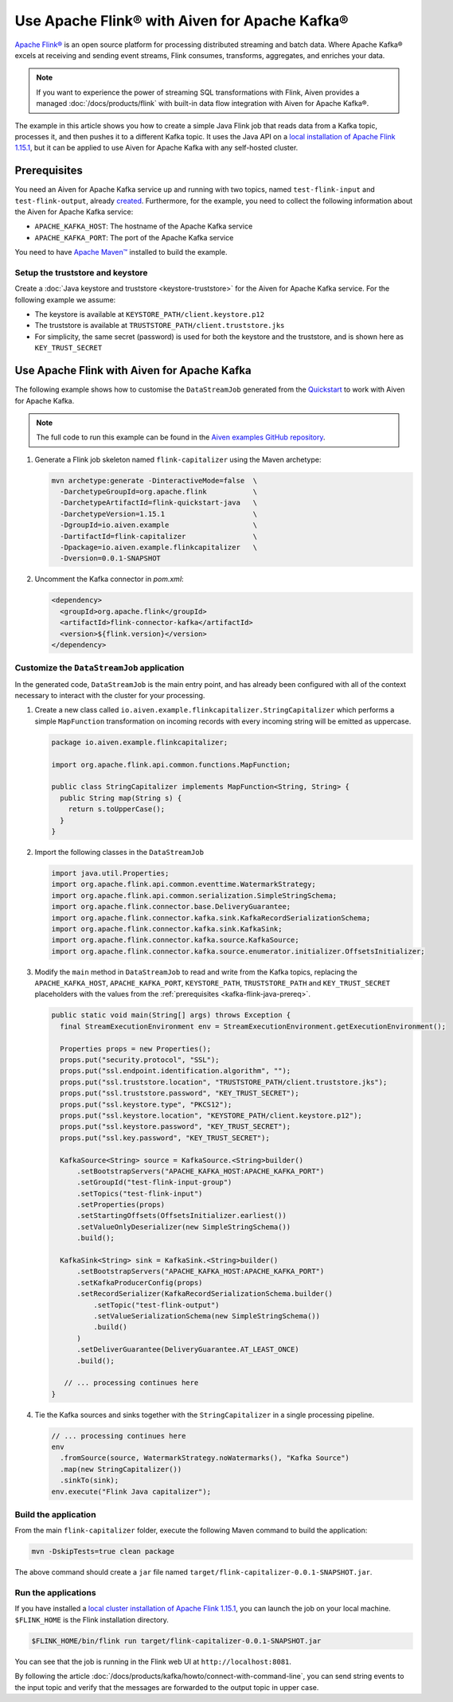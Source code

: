 Use Apache Flink® with Aiven for Apache Kafka®
======================================================

`Apache Flink® <https://flink.apache.org/>`_ is an open source platform for processing distributed streaming and batch data.
Where Apache Kafka® excels at receiving and sending event streams, Flink consumes, transforms, aggregates, and enriches your data. 

.. Note::

   If you want to experience the power of streaming SQL transformations with Flink, Aiven provides a managed :doc:`/docs/products/flink` with built-in data flow integration with Aiven for Apache Kafka®.

The example in this article shows you how to create a simple Java Flink job that reads data from a Kafka topic, processes it, and then pushes it to a different Kafka topic. It uses the Java API on a `local installation of Apache Flink 1.15.1 <https://nightlies.apache.org/flink/flink-docs-release-1.15/docs/try-flink/local_installation/>`_, but it can be applied to use Aiven for Apache Kafka with any self-hosted cluster.

.. _kafka-flink-java-prereq:

Prerequisites
-------------

You need an Aiven for Apache Kafka service up and running with two topics, named ``test-flink-input`` and ``test-flink-output``, already `created <https://docs.aiven.io/docs/products/kafka/howto/create-topic.html>`_.
Furthermore, for the example, you need to collect the following information about the Aiven for Apache Kafka service:

* ``APACHE_KAFKA_HOST``: The hostname of the Apache Kafka service
* ``APACHE_KAFKA_PORT``: The port of the Apache Kafka service

You need to have `Apache Maven™ <https://maven.apache.org/install.html>`_ installed to build the example.

Setup the truststore and keystore
''''''''''''''''''''''''''''''''''

Create a :doc:`Java keystore and truststore <keystore-truststore>` for the Aiven for Apache Kafka service.
For the following example we assume:

* The keystore is available at ``KEYSTORE_PATH/client.keystore.p12``
* The truststore is available at ``TRUSTSTORE_PATH/client.truststore.jks``
* For simplicity, the same secret (password) is used for both the keystore and the truststore, and is shown here as ``KEY_TRUST_SECRET``


Use Apache Flink with Aiven for Apache Kafka
--------------------------------------------

The following example shows how to customise the ``DataStreamJob`` generated from the `Quickstart <https://nightlies.apache.org/flink/flink-docs-release-1.15/docs/dev/configuration/overview/>`_ to work with Aiven for Apache Kafka.

.. Note::
   
   The full code to run this example can be found in the `Aiven examples GitHub repository <https://github.com/aiven/aiven-examples/tree/master/kafka/flink-capitalizer>`_.

1. Generate a Flink job skeleton named ``flink-capitalizer`` using the Maven archetype:

   .. code:: shell

      mvn archetype:generate -DinteractiveMode=false  \
        -DarchetypeGroupId=org.apache.flink           \
        -DarchetypeArtifactId=flink-quickstart-java   \
        -DarchetypeVersion=1.15.1                     \
        -DgroupId=io.aiven.example                    \
        -DartifactId=flink-capitalizer                \
        -Dpackage=io.aiven.example.flinkcapitalizer   \
        -Dversion=0.0.1-SNAPSHOT

2. Uncomment the Kafka connector in `pom.xml`:

   .. code:: xml

      <dependency>
        <groupId>org.apache.flink</groupId>
        <artifactId>flink-connector-kafka</artifactId>
        <version>${flink.version}</version>
      </dependency>

Customize the ``DataStreamJob`` application
'''''''''''''''''''''''''''''''''''''''''''''

In the generated code, ``DataStreamJob`` is the main entry point, and has already been configured with all of the context necessary to interact with the cluster for your processing.

1. Create a new class called ``io.aiven.example.flinkcapitalizer.StringCapitalizer`` which performs a simple ``MapFunction`` transformation on incoming records with every incoming string will be emitted as uppercase.
   
   .. code:: java
      
      package io.aiven.example.flinkcapitalizer;

      import org.apache.flink.api.common.functions.MapFunction;

      public class StringCapitalizer implements MapFunction<String, String> {
        public String map(String s) {
          return s.toUpperCase();
        }
      }

2. Import the following classes in the ``DataStreamJob``

   .. code:: java
      
      import java.util.Properties;
      import org.apache.flink.api.common.eventtime.WatermarkStrategy;
      import org.apache.flink.api.common.serialization.SimpleStringSchema;
      import org.apache.flink.connector.base.DeliveryGuarantee;
      import org.apache.flink.connector.kafka.sink.KafkaRecordSerializationSchema;
      import org.apache.flink.connector.kafka.sink.KafkaSink;
      import org.apache.flink.connector.kafka.source.KafkaSource;
      import org.apache.flink.connector.kafka.source.enumerator.initializer.OffsetsInitializer;

3. Modify the ``main`` method in ``DataStreamJob`` to read and write from the Kafka topics, replacing the ``APACHE_KAFKA_HOST``, ``APACHE_KAFKA_PORT``, ``KEYSTORE_PATH``, ``TRUSTSTORE_PATH`` and ``KEY_TRUST_SECRET`` placeholders with the values from the :ref:`prerequisites <kafka-flink-java-prereq>`.

   .. code:: java
      
      public static void main(String[] args) throws Exception {
        final StreamExecutionEnvironment env = StreamExecutionEnvironment.getExecutionEnvironment();

        Properties props = new Properties();
        props.put("security.protocol", "SSL");
        props.put("ssl.endpoint.identification.algorithm", "");
        props.put("ssl.truststore.location", "TRUSTSTORE_PATH/client.truststore.jks");
        props.put("ssl.truststore.password", "KEY_TRUST_SECRET");
        props.put("ssl.keystore.type", "PKCS12");
        props.put("ssl.keystore.location", "KEYSTORE_PATH/client.keystore.p12");
        props.put("ssl.keystore.password", "KEY_TRUST_SECRET");
        props.put("ssl.key.password", "KEY_TRUST_SECRET");

        KafkaSource<String> source = KafkaSource.<String>builder()
            .setBootstrapServers("APACHE_KAFKA_HOST:APACHE_KAFKA_PORT")
            .setGroupId("test-flink-input-group")
            .setTopics("test-flink-input")
            .setProperties(props)
            .setStartingOffsets(OffsetsInitializer.earliest())
            .setValueOnlyDeserializer(new SimpleStringSchema())
            .build();

        KafkaSink<String> sink = KafkaSink.<String>builder()
            .setBootstrapServers("APACHE_KAFKA_HOST:APACHE_KAFKA_PORT")
            .setKafkaProducerConfig(props)
            .setRecordSerializer(KafkaRecordSerializationSchema.builder()
                .setTopic("test-flink-output")
                .setValueSerializationSchema(new SimpleStringSchema())
                .build()
            )
            .setDeliverGuarantee(DeliveryGuarantee.AT_LEAST_ONCE)
            .build();

         // ... processing continues here
      }
   
4. Tie the Kafka sources and sinks together with the ``StringCapitalizer`` in a single processing pipeline.

   .. code:: java

      // ... processing continues here
      env
        .fromSource(source, WatermarkStrategy.noWatermarks(), "Kafka Source")
        .map(new StringCapitalizer())
        .sinkTo(sink);
      env.execute("Flink Java capitalizer");

Build the application
''''''''''''''''''''''''''''''''''''

From the main ``flink-capitalizer`` folder, execute the following Maven command to build the application:

.. code:: shell

   mvn -DskipTests=true clean package

The above command should create a ``jar`` file named ``target/flink-capitalizer-0.0.1-SNAPSHOT.jar``.

Run the applications
''''''''''''''''''''

If you have installed a `local cluster installation of Apache Flink 1.15.1 <https://nightlies.apache.org/flink/flink-docs-release-1.15/docs/try-flink/local_installation/>`_, you can launch the job on your local machine.
``$FLINK_HOME`` is the Flink installation directory.

.. code:: shell

   $FLINK_HOME/bin/flink run target/flink-capitalizer-0.0.1-SNAPSHOT.jar

You can see that the job is running in the Flink web UI at ``http://localhost:8081``.

By following the article :doc:`/docs/products/kafka/howto/connect-with-command-line`, you can send string events to the input topic and verify that the messages are forwarded to the output topic in upper case.

